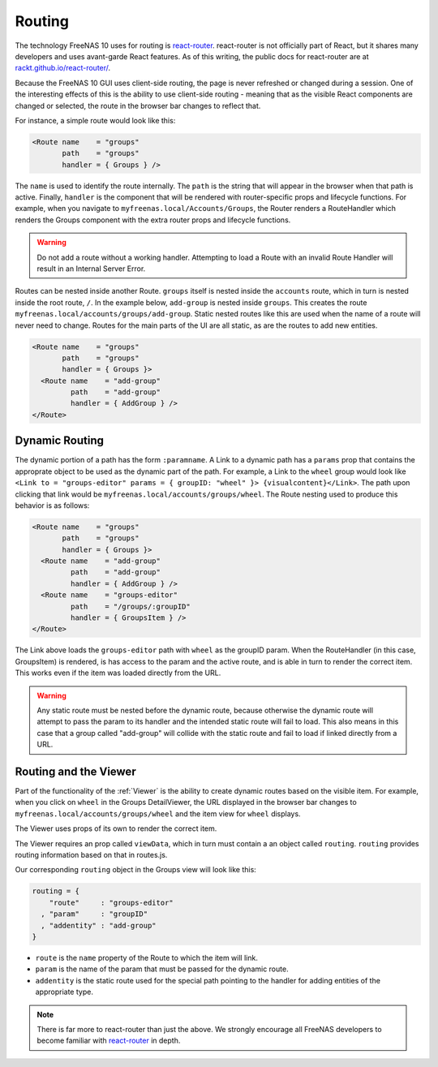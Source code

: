 .. highlight:: javascript
  :linenothreshold: 5

.. index:: Routing
.. _Routing:

Routing
=======

The technology FreeNAS 10 uses for routing is
`react-router <https://github.com/rackt/react-router>`__. react-router is
not officially part of React, but it shares many developers and uses avant-garde
React features. As of this writing, the public docs for react-router are at
`rackt.github.io/react-router/ <http://rackt.github.io/react-router/>`__.

Because the FreeNAS 10 GUI uses client-side routing, the
page is never refreshed or changed during a session. One of the
interesting effects of this is the ability to use client-side
routing - meaning that as the visible React components are changed
or selected, the route in the browser bar changes to reflect that.

For instance, a simple route would look like this:

.. code-block:: javascript

  <Route name    = "groups"
         path    = "groups"
         handler = { Groups } />

The ``name`` is used to identify the route internally. The ``path`` is the
string that will appear in the browser when that path is active. Finally,
``handler`` is the component that will be rendered with router-specific props
and lifecycle functions. For example, when you navigate to
``myfreenas.local/Accounts/Groups``, the Router renders a RouteHandler which
renders the Groups component with the extra router props and lifecycle functions.

.. warning:: Do not add a route without a working handler. Attempting to load a
   Route with an invalid Route Handler will result in an Internal Server Error.

Routes can be nested inside another Route. ``groups`` itself is nested inside
the ``accounts`` route, which in turn is nested inside the root route, ``/``.
In the example below, ``add-group`` is nested inside ``groups``. This creates
the route ``myfreenas.local/accounts/groups/add-group``. Static nested routes
like this are used when the name of a route will never need to change. Routes
for the main parts of the UI are all static, as are the routes to add new
entities.

.. code-block:: javascript

  <Route name    = "groups"
         path    = "groups"
         handler = { Groups }>
    <Route name    = "add-group"
           path    = "add-group"
           handler = { AddGroup } />
  </Route>

Dynamic Routing
---------------

The dynamic portion of a path has the form ``:paramname``. A Link to a dynamic
path has a ``params`` prop that contains the approprate object to be used as the
dynamic part of the path. For example, a Link to the ``wheel`` group would look
like ``<Link to = "groups-editor" params = { groupID: "wheel" }>
{visualcontent}</Link>``. The path upon clicking that link would be
``myfreenas.local/accounts/groups/wheel``. The Route nesting used to produce
this behavior is as follows:

.. code-block:: javascript

  <Route name    = "groups"
         path    = "groups"
         handler = { Groups }>
    <Route name    = "add-group"
           path    = "add-group"
           handler = { AddGroup } />
    <Route name    = "groups-editor"
           path    = "/groups/:groupID"
           handler = { GroupsItem } />
  </Route>

The Link above loads the ``groups-editor`` path with ``wheel`` as the groupID
param. When the RouteHandler (in this case, GroupsItem) is rendered, is has
access to the param and the active route, and is able in turn to render the
correct item. This works even if the item was loaded directly from the URL.

.. warning:: Any static route must be nested before the dynamic route, because
   otherwise the dynamic route will attempt to pass the param to its handler
   and the intended static route will fail to load. This also means in this case
   that a group called "add-group" will collide with the static route and fail
   to load if linked directly from a URL.

Routing and the Viewer
----------------------

Part of the functionality of the :ref:`Viewer` is the ability to create dynamic
routes based on the visible item. For example, when you click on
``wheel`` in the Groups DetailViewer, the URL displayed in the browser bar
changes to ``myfreenas.local/accounts/groups/wheel`` and the item view for
``wheel`` displays.

The Viewer uses props of its own to render the correct item.

The Viewer requires an prop called ``viewData``, which in turn must contain a
an object called ``routing``. ``routing`` provides routing information
based on that in routes.js.

Our corresponding ``routing`` object in the Groups view will look like this:

.. code-block:: javascript

  routing = {
      "route"     : "groups-editor"
    , "param"     : "groupID"
    , "addentity" : "add-group"
  }

* ``route`` is the ``name`` property of the Route to which the item will link.
* ``param`` is the name of the param that must be passed for the dynamic route.
* ``addentity`` is the static route used for the special path pointing to the
  handler for adding entities of the appropriate type.

.. note:: There is far more to react-router than just the above. We strongly
   encourage all FreeNAS developers to become familiar with
   `react-router <https://github.com/rackt/react-router>`__ in depth.
